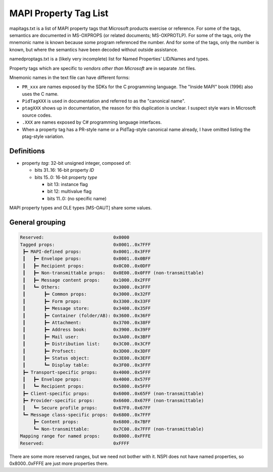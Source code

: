 MAPI Property Tag List
======================

mapitags.txt is a list of MAPI property tags that Microsoft products exercise
or reference. For some of the tags, semantics are documented in MS-OXPROPS (or
related documents; MS-OXPROTLP). For some of the tags, only the mnemonic name
is known because some program referenced the number. And for some of the tags,
only the number is known, but where the semantics have been decoded without
outside assistance.

namedproptags.txt is a (likely very incomplete) list for Named Properties'
LID/Names and types.

Property tags which are specific to *vendors other than Microsoft* are in
separate .txt files.

Mnemonic names in the text file can have different forms:

* ``PR_xxx`` are names exposed by the SDKs for the C programming language. The
  "Inside MAPI" book (1996) also uses the C name.
* ``PidTagXXX`` is used in documentation and referred to as the "canonical name".
* ``ptagXXX`` shows up in documentation, the reason for this duplication is
  unclear. I suspect style wars in Microsoft source codes.
* ``.XXX`` are names exposed by C# programming language interfaces.
* When a property tag has a PR-style name or a PidTag-style canonical name
  already, I have omitted listing the ptag-style variation.


Definitions
-----------

* property *tag*: 32-bit unsigned integer, composed of:

  * bits 31..16: 16-bit property *ID*

  * bits 15..0: 16-bit property *type*

    * bit 13: instance flag

    * bit 12: multivalue flag

    * bits 11..0: (no specific name)

MAPI property types and OLE types [MS-OAUT] share some values.


General grouping
----------------

.. code-block::

	Reserved:                          0x0000
	Tagged props:                      0x0001..0x7FFF
	 ┣━ MAPI-defined props:            0x0001..0x3FFF
	 ┃   ┣━ Envelope props:            0x0001..0x0BFF
	 ┃   ┣━ Recipient props:           0x0C00..0x0DFF
	 ┃   ┣━ Non-transmittable props:   0x0E00..0x0FFF (non-transmittable)
	 ┃   ┣━ Message content props:     0x1000..0x2FFF
	 ┃   ┗━ Others:                    0x3000..0x3FFF
	 ┃       ┣━ Common props:          0x3000..0x32FF
	 ┃       ┣━ Form props:            0x3300..0x33FF
         ┃       ┣━ Message store:         0x3400..0x35FF
         ┃       ┣━ Container (folder/AB): 0x3600..0x36FF
         ┃       ┣━ Attachment:            0x3700..0x38FF
         ┃       ┣━ Address book:          0x3900..0x39FF
         ┃       ┣━ Mail user:             0x3A00..0x3BFF
         ┃       ┣━ Distribution list:     0x3C00..0x3CFF
         ┃       ┣━ Profsect:              0x3D00..0x3DFF
         ┃       ┣━ Status object:         0x3E00..0x3EFF
         ┃       ┗━ Display table:         0x3F00..0x3FFF
         ┣━ Transport-specific props:      0x4000..0x5FFF
         ┃   ┣━ Envelope props:            0x4000..0x57FF
         ┃   ┗━ Recipient props:           0x5800..0x5FFF
         ┣━ Client-specific props:         0x6000..0x65FF (non-transmittable)
         ┣━ Provider-specific props:       0x6600..0x67FF (non-transmittable)
         ┃   ┗━ Secure profile props:      0x67F0..0x67FF
         ┗━ Message class-specific props:  0x6800..0x7FFF
             ┣━ Content props:             0x6800..0x7BFF
             ┗━ Non-transmittable:         0x7C00..0x7FFF (non-transmittable)
        Mapping range for named props:     0x8000..0xFFFE
        Reserved:                          0xFFFF

There are some more reserved ranges, but we need not bother with it.
NSPI does not have named properties, so 0x8000..0xFFFE are just more
properties there.
